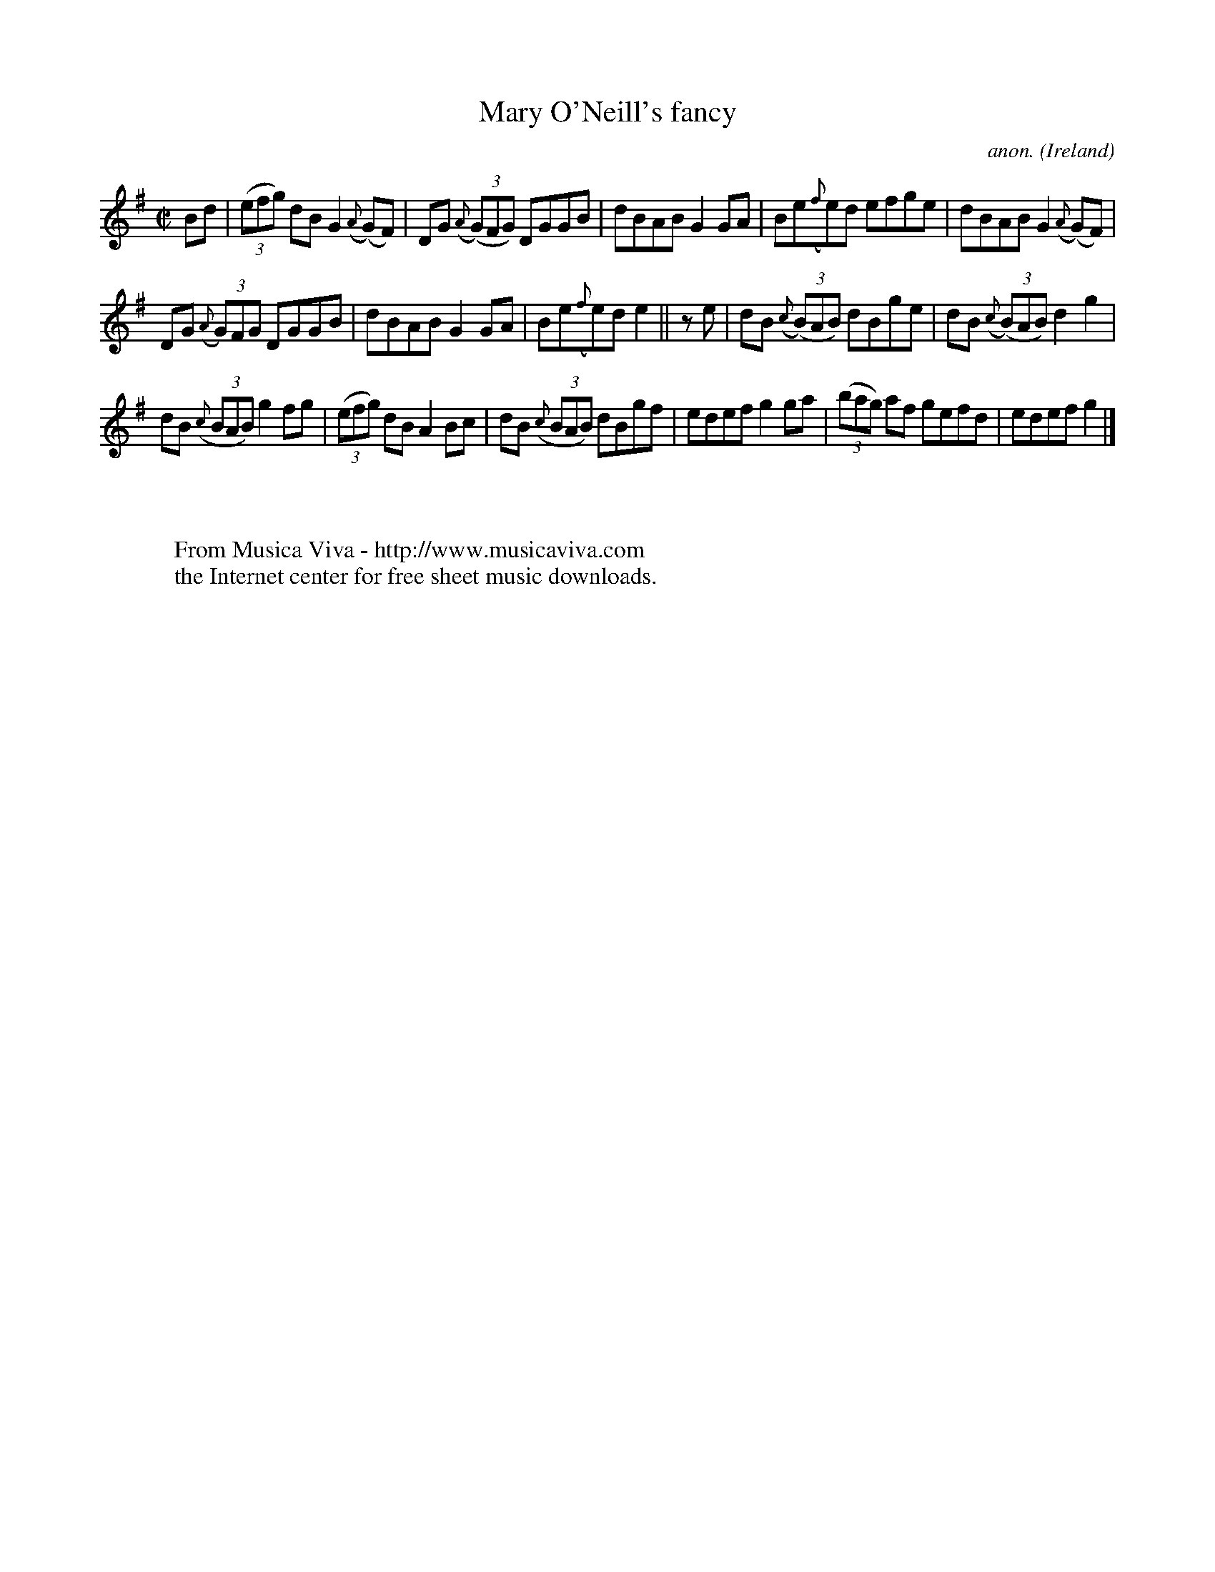 X:556
T:Mary O'Neill's fancy
C:anon.
O:Ireland
B:Francis O'Neill: "The Dance Music of Ireland" (1907) no. 556
R:Reel
Z:Transcribed by Frank Nordberg - http://www.musicaviva.com
F:http://www.musicaviva.com/abc/tunes/ireland/oneill-1001/0556/oneill-1001-0556-1.abc
M:C|
L:1/8
K:G
Bd|(3(efg) dB G2({A}(G)F)|DG ({A}(3(G)FG) DGGB|dBAB G2GA|Be({f}e)d efge|dBAB G2({A}(G)F)|
DG ({A}(3G)FG DGGB|dBAB G2GA|Be({f}e)d e2||z e|dB ({c}(3(B)AB) dBge|dB ({c}(3(B)AB) d2g2|
dB ({c}(3BAB) g2fg|(3(efg) dB A2Bc|dB  ({c}(3BAB) dBgf|edef g2ga|(3(bag) af gefd|edef g2|]
W:
W:
W:  From Musica Viva - http://www.musicaviva.com
W:  the Internet center for free sheet music downloads.
